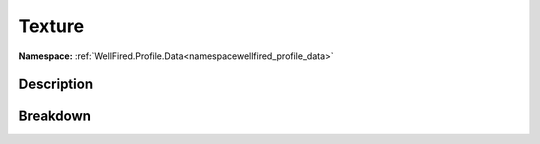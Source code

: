 .. _namespacewellfired_profile_data_graphicsettings_texture:

Texture
========

**Namespace:** :ref:`WellFired.Profile.Data<namespacewellfired_profile_data>`

Description
------------



Breakdown
----------

